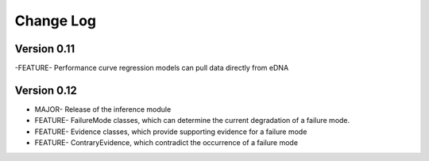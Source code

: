 ============
 Change Log
============

Version 0.11
------------
-FEATURE- Performance curve regression models can pull data directly from eDNA

Version 0.12
------------
- MAJOR- Release of the inference module
- FEATURE- FailureMode classes, which can determine the current degradation of a failure mode.
- FEATURE- Evidence classes, which provide supporting evidence for a failure mode
- FEATURE- ContraryEvidence, which contradict the occurrence of a failure mode

